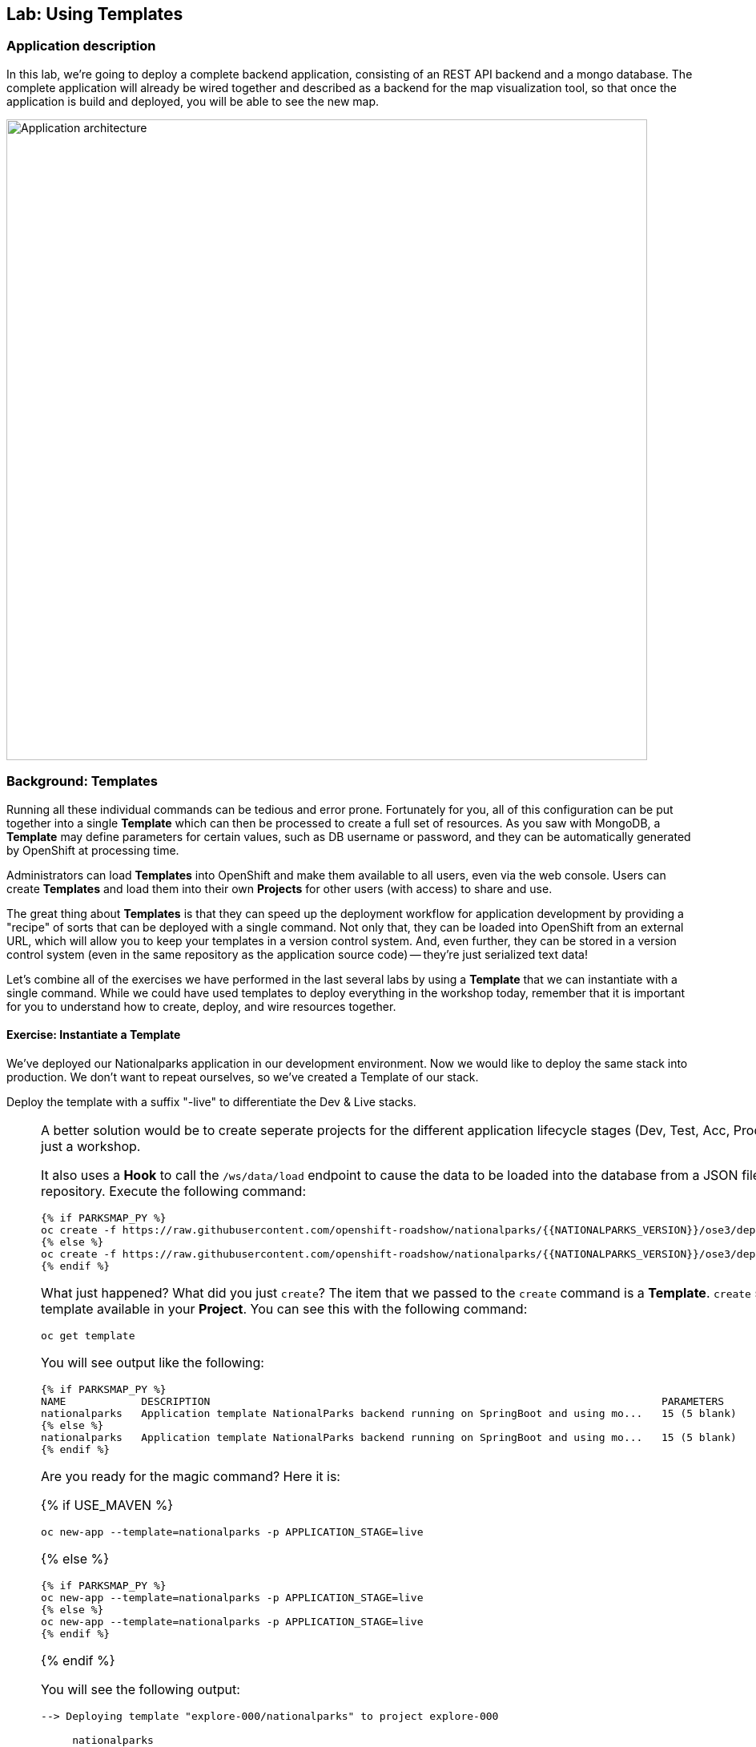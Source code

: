 ## Lab: Using Templates

### Application description
In this lab, we're going to deploy a complete backend application, consisting of
an REST API backend and a mongo database. The complete application will already
be wired together and described as a backend for the map visualization tool, so
that once the application is build and deployed, you will be able to see the new
map.

image::roadshow-app-architecture-mlbparks.png[Application architecture,800,align="center"]

### Background: Templates
Running all these individual commands can be tedious and error prone.
Fortunately for you, all of this configuration can be put together into a single
*Template* which can then be processed to create a full set of resources. As you
saw with MongoDB, a *Template* may define parameters for certain values, such as
DB username or password, and they can be automatically generated by OpenShift at
processing time.

Administrators can load *Templates* into OpenShift and make them available to
all users, even via the web console. Users can create *Templates* and load them
into their own *Projects* for other users (with access) to share and use.

The great thing about *Templates* is that they can speed up the deployment
workflow for application development by providing a "recipe" of sorts that can
be deployed with a single command.  Not only that, they can be loaded into
OpenShift from an external URL, which will allow you to keep your templates in a
version control system. And, even further, they can be stored in a version
control system (even in the same repository as the application source code) --
they're just serialized text data!

Let's combine all of the exercises we have performed in the last several labs by
using a *Template* that we can instantiate with a single command.  While we
could have used templates to deploy everything in the workshop today, remember
that it is important for you to understand how to create, deploy, and wire
resources together.

#### Exercise: Instantiate a Template

We've deployed our Nationalparks application in our development environment.
Now we would like to deploy the same stack into production.
We don't want to repeat ourselves, so we've created a Template of our stack.

Deploy the template with a suffix "-live" to differentiate the Dev & Live stacks.

[NOTE]
====
A better solution would be to create seperate projects for the different
application lifecycle stages (Dev, Test, Acc, Prod).
But after all, this is just a workshop.

It also uses a *Hook* to call the `/ws/data/load` endpoint to cause the data 
to be loaded into the database from a JSON file in the source code repository. 
Execute the following command:

[source]
----
{% if PARKSMAP_PY %}
oc create -f https://raw.githubusercontent.com/openshift-roadshow/nationalparks/{{NATIONALPARKS_VERSION}}/ose3/deployment-template.json
{% else %}
oc create -f https://raw.githubusercontent.com/openshift-roadshow/nationalparks/{{NATIONALPARKS_VERSION}}/ose3/deployment-template.json
{% endif %}
----

What just happened? What did you just `create`? The item that we passed to the `create`
command is a *Template*. `create` simply makes the template available in
your *Project*. You can see this with the following command:

[source]
----
oc get template
----

You will see output like the following:

[source]
----
{% if PARKSMAP_PY %}
NAME            DESCRIPTION                                                                        PARAMETERS     OBJECTS
nationalparks   Application template NationalParks backend running on SpringBoot and using mo...   15 (5 blank)   5
{% else %}
nationalparks   Application template NationalParks backend running on SpringBoot and using mo...   15 (5 blank)   5
{% endif %}
----

Are you ready for the magic command?  Here it is:

{% if USE_MAVEN %}
[source]
----
oc new-app --template=nationalparks -p APPLICATION_STAGE=live 
----

{% else %}
[source]
----
{% if PARKSMAP_PY %}
oc new-app --template=nationalparks -p APPLICATION_STAGE=live 
{% else %}
oc new-app --template=nationalparks -p APPLICATION_STAGE=live 
{% endif %}
----
{% endif %}

You will see the following output:

[source]
----
--> Deploying template "explore-000/nationalparks" to project explore-000

     nationalparks
     ---------
     Application template NationalParks backend running on SpringBoot and using mongodb

     * With parameters:
        * Application Name=nationalparks
        * Application Lifecycle stage=live
        * Application route=
        * Mongodb App=mongodb
        * Git source repository=https://github.com/openshift-roadshow/nationalparks.git
        * Git branch/tag reference=master
        * Maven mirror url=
        * Database name=mongodb
        * MONGODB_NOPREALLOC=
        * MONGODB_SMALLFILES=
        * MONGODB_QUIET=
        * Database user name=mongodb
        * Database user password=mongodb
        * Database admin password=mongodb
        * GitHub Trigger=C3fbvG5y # generated
        * Generic Trigger=EsDsBag0 # generated

--> Creating resources ...
    service "mongodb-live" created
    deploymentconfig "mongodb-live" created
    deploymentconfig "nationalparks-live" created
    service "nationalparks-live" created
    route "nationalparks-live" created
--> Success
    Run 'oc status' to view your app.
----

OpenShift will now:

* Configure and deploy MongoDB
** Using auto-generated user, password, and database name
* Configure environment variables for the app to connect to the DB
* Create the correct services
* Label the app service with `type=parksmap-backend`

All with one command!

Think about how
this could be used in your environment.  For example, a template could define a
large set of resources that make up a "reference application", complete with
several app servers, databases, and more.  You could deploy the entire set of
resources with one command, and then hack on them to develop new features,
microservices, fix bugs, and more.

As a last exercise, look at the template that was used to create the
resources for our *nationalparks-live* application.

[source]
----
{% if PARKSMAP_PY %}
oc get template nationalparks -o yaml
{% else %}
oc get template nationalparks -o yaml
{% endif %}
----


#### Label Service
As discussed in link:databases[previous labs], the `parksmap` web app queries the OpenShift API and
looks for routes that have the label `type=parksmap-backend` and interrogates the
discovered endpoints to visualize their map data. After creating the "live" app,
`parksmap` should use the *Live* container instead of the *Dev* container so that
deployments to the *Dev* container does not disrupt the `parksmap` application.
You can do that by removing the `type` label from the *Dev* route and adding it
to the *Live* route:

[source]
----
oc label route nationalparks type-
oc label route nationalparks-live type=parksmap-backend
----

#### Tag to deploy

Notice that the `nationalparks-live` hasn't started a deployment.
This is because there are no images tagged with our `${APPLICATION_STAGE}` (live).

